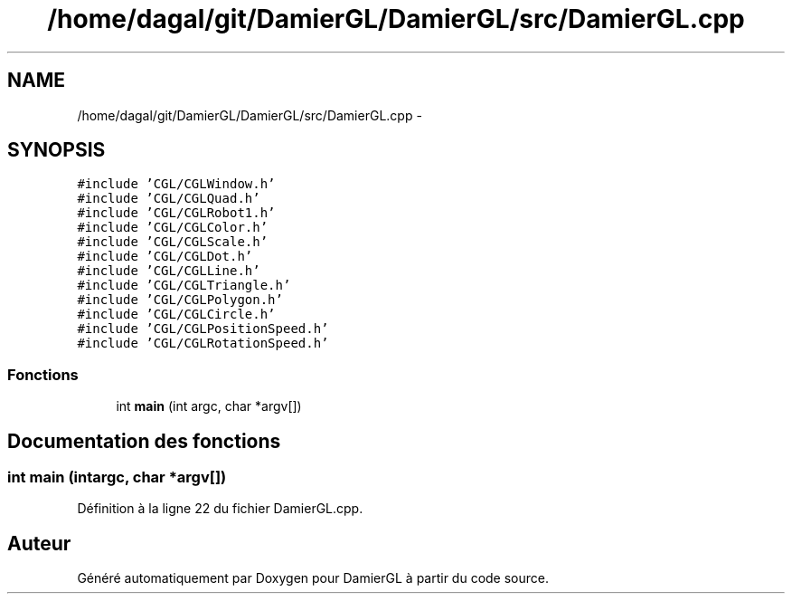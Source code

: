 .TH "/home/dagal/git/DamierGL/DamierGL/src/DamierGL.cpp" 3 "Lundi 3 Mars 2014" "Version 20140227" "DamierGL" \" -*- nroff -*-
.ad l
.nh
.SH NAME
/home/dagal/git/DamierGL/DamierGL/src/DamierGL.cpp \- 
.SH SYNOPSIS
.br
.PP
\fC#include 'CGL/CGLWindow\&.h'\fP
.br
\fC#include 'CGL/CGLQuad\&.h'\fP
.br
\fC#include 'CGL/CGLRobot1\&.h'\fP
.br
\fC#include 'CGL/CGLColor\&.h'\fP
.br
\fC#include 'CGL/CGLScale\&.h'\fP
.br
\fC#include 'CGL/CGLDot\&.h'\fP
.br
\fC#include 'CGL/CGLLine\&.h'\fP
.br
\fC#include 'CGL/CGLTriangle\&.h'\fP
.br
\fC#include 'CGL/CGLPolygon\&.h'\fP
.br
\fC#include 'CGL/CGLCircle\&.h'\fP
.br
\fC#include 'CGL/CGLPositionSpeed\&.h'\fP
.br
\fC#include 'CGL/CGLRotationSpeed\&.h'\fP
.br

.SS "Fonctions"

.in +1c
.ti -1c
.RI "int \fBmain\fP (int argc, char *argv[])"
.br
.in -1c
.SH "Documentation des fonctions"
.PP 
.SS "int main (intargc, char *argv[])"

.PP
Définition à la ligne 22 du fichier DamierGL\&.cpp\&.
.SH "Auteur"
.PP 
Généré automatiquement par Doxygen pour DamierGL à partir du code source\&.
